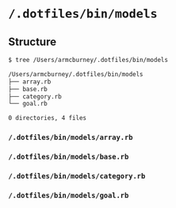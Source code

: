 * =/.dotfiles/bin/models=
** Structure
#+BEGIN_SRC bash
$ tree /Users/armcburney/.dotfiles/bin/models

/Users/armcburney/.dotfiles/bin/models
├── array.rb
├── base.rb
├── category.rb
└── goal.rb

0 directories, 4 files

#+END_SRC
*** =/.dotfiles/bin/models/array.rb=
*** =/.dotfiles/bin/models/base.rb=
*** =/.dotfiles/bin/models/category.rb=
*** =/.dotfiles/bin/models/goal.rb=